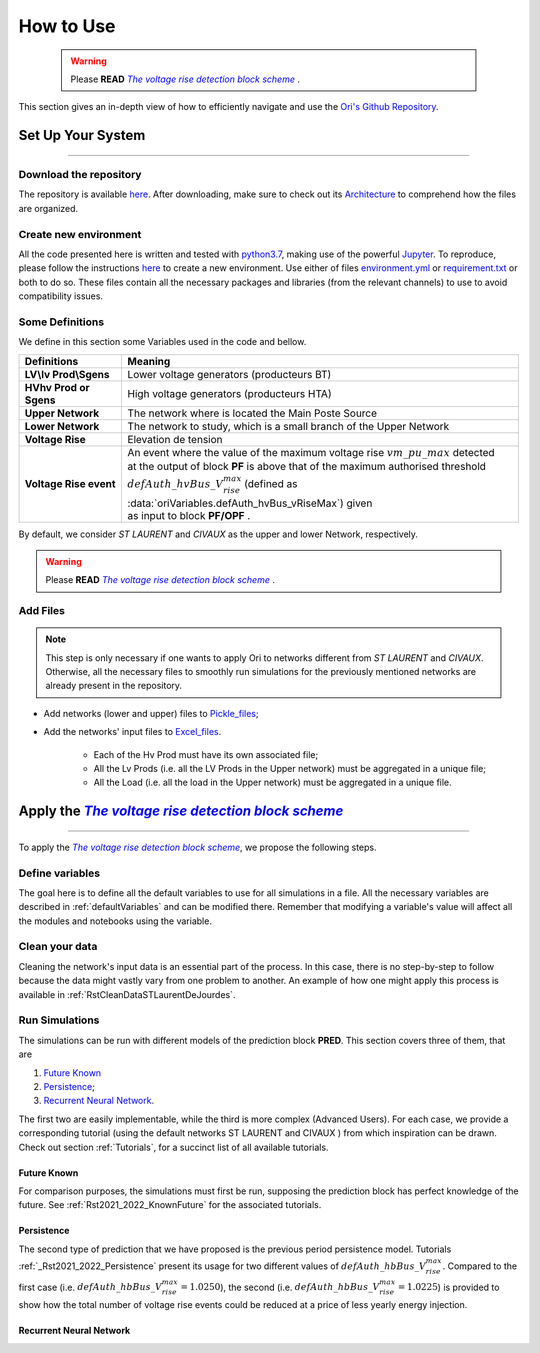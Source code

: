 .. |vRiseBlockScheme| replace:: `The voltage rise detection block scheme`
.. _vRiseBlockScheme: https://github.com/pajjaecat/ORI-SRD/blob/main/Ressources/Docs/VRiseControlBlockScheme.pdf
.. |uppernet| replace:: `ST LAURENT`
.. |lowernet| replace:: `CIVAUX`



How to Use
##############


 .. warning:: 
     Please **READ** |vRiseBlockScheme|_ .
  
 
 
This section gives an in-depth view of how to efficiently navigate and use the
`Ori's Github Repository <https://github.com/pajjaecat/ORI-SRD>`_.


Set Up Your System
--------------------
**********************


Download the repository
^^^^^^^^^^^^^^^^^^^^^^^^

The repository is available  `here <https://github.com/pajjaecat/ORI-SRD>`_. After downloading, make sure to check out
its `Architecture <https://github.com/pajjaecat/ORI-SRD/blob/main/Ressources/README.md>`_ to comprehend how the files
are organized.



Create  new environment 
^^^^^^^^^^^^^^^^^^^^^^^^

All the code presented here is written and tested with `python3.7 <https://www.python.org/>`_, making use of the
powerful `Jupyter <https://jupyter.org/)>`_. To reproduce, please follow the instructions
`here <https://stackoverflow.com/questions/48787250/set-up-virtualenv-using-a-requirements-txt-generated-by-cond>`_ to
create a new environment. Use either of files `environment.yml <https://github.com/pajjaecat/ORI-SRD/blob/main/environment.yml>`_
or  `requirement.txt <https://github.com/pajjaecat/ORI-SRD/blob/main/requirements.txt>`_  or both to do so. These files
contain all the necessary packages and libraries (from the relevant channels) to use to avoid compatibility issues.


Some Definitions
^^^^^^^^^^^^^^^^^^
We define in this section some Variables used in the code and bellow.

============================  =====================================================================================
         **Definitions**                **Meaning**
============================  =====================================================================================
**LV\\lv Prod\\Sgens**         Lower voltage generators (producteurs BT)
**HV\hv Prod or Sgens**        High voltage generators (producteurs HTA)
**Upper Network**              The network where is located the Main Poste Source
**Lower Network**              The network to study, which is a small branch of the Upper Network
**Voltage Rise**               Elevation de tension
**Voltage Rise event**         | An event where the value of the  maximum voltage rise :math:`vm\_ pu\_ max` detected
                               | at the output of block **PF** is above that of the maximum authorised threshold  
                               | :math:`defAuth\_ hvBus\_ V_{rise}^{max}` (defined as :data:`oriVariables.defAuth_hvBus_vRiseMax`) 
                                  given
                               | as input to block **PF/OPF** .
============================  =====================================================================================


By default, we consider |uppernet| and |lowernet| as the upper and lower Network, respectively. 


.. warning:: 
     Please **READ** |vRiseBlockScheme|_ .
     
  
Add Files
^^^^^^^^^^^^

.. note::
   This step is only necessary if one wants to apply Ori to networks different from |uppernet| and |lowernet|.
   Otherwise, all the necessary files to smoothly run simulations for the previously mentioned networks are
   already present in the repository.
 
 
- Add networks (lower and upper) files to  `Pickle_files <https://github.com/pajjaecat/ORI-SRD/tree/main/Ressources/Pickle_files>`_;
- Add the networks' input files to `Excel_files <https://github.com/pajjaecat/ORI-SRD/tree/main/Ressources/Excel_files>`_. 

   - Each of the Hv Prod must have its own associated file;
   - All the Lv Prods (i.e. all the LV Prods in the Upper network) must be aggregated in a unique file;
   - All the Load (i.e. all the load in the Upper network) must be aggregated in a unique file.




Apply the |vRiseBlockScheme|_ 
-------------------------------
**********************************


To apply the |vRiseBlockScheme|_, we propose the following steps. 


Define variables
^^^^^^^^^^^^^^^^^^

The goal here is to define all the default variables to use for all simulations in a file. All the necessary variables
are described in :ref:`defaultVariables` and can be modified there. Remember that modifying a variable's value will
affect all the modules and notebooks using the variable.


Clean your data
^^^^^^^^^^^^^^^^^
Cleaning the network's input data is an essential part of the process. In this case, there is no step-by-step to follow
because the data might vastly vary from one problem to another. An example of how one might apply this process is
available in :ref:`RstCleanDataSTLaurentDeJourdes`.


Run Simulations
^^^^^^^^^^^^^^^^
The simulations can be run with different models of the prediction block **PRED**. This section covers three of them,
that are

#. `Future Known`_
#. `Persistence`_;
#. `Recurrent Neural Network`_.

The first two are easily implementable, while the third is more complex (Advanced Users). For each case, we provide a
corresponding tutorial (using the default networks ST LAURENT and CIVAUX ) from which inspiration can be drawn. Check
out section :ref:`Tutorials`, for a succinct list of all available tutorials.

Future Known
=============
For comparison purposes, the simulations must first be run, supposing the prediction block has perfect knowledge of the
future. See :ref:`Rst2021_2022_KnownFuture` for the associated tutorials.

Persistence
===========
The second type of prediction that we have proposed is the previous period persistence model. Tutorials 
:ref:`_Rst2021_2022_Persistence` present its usage for two different values of :math:`defAuth\_ hbBus\_ V^{max}_{rise}`.
Compared to the first case (i.e. :math:`defAuth\_ hbBus\_ V^{max}_{rise} = 1.0250`), the second 
(i.e. :math:`defAuth\_ hbBus\_ V^{max}_{rise} = 1.0225`) is provided to show how the total number of voltage rise events 
could be reduced at a price of less yearly energy injection. 

Recurrent Neural Network
========================







